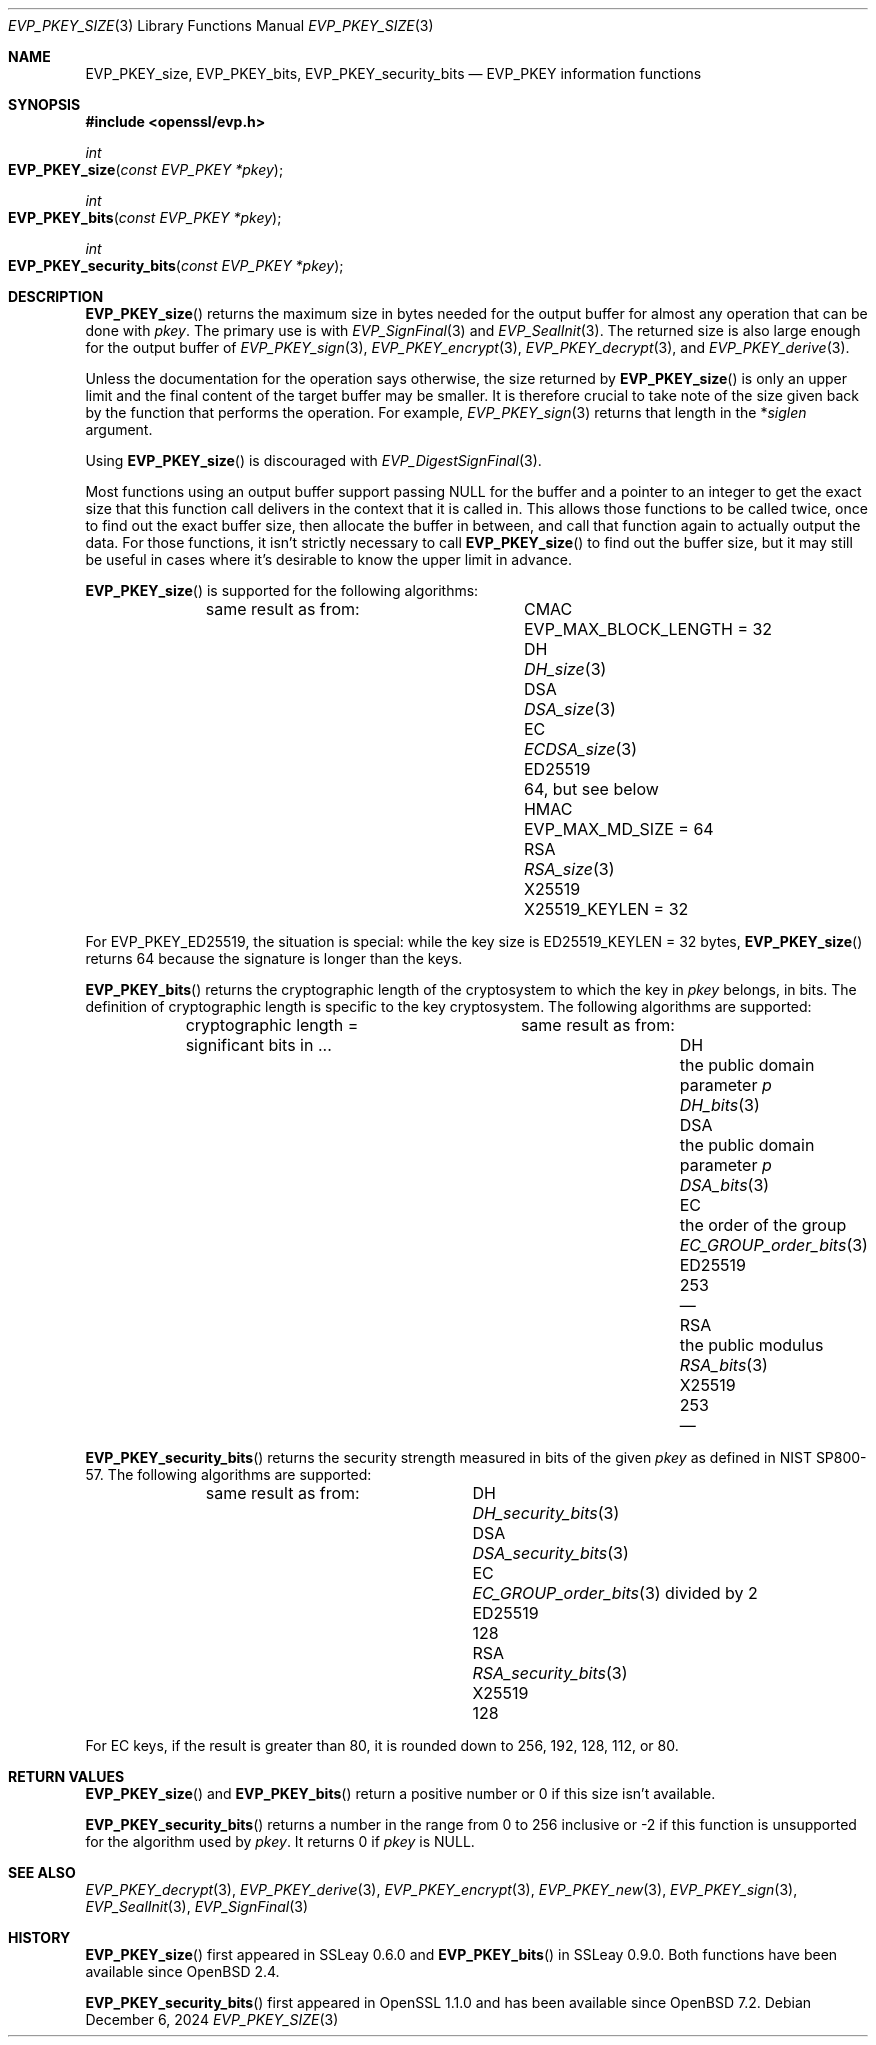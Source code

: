 .\" $OpenBSD: EVP_PKEY_size.3,v 1.4 2024/12/06 12:51:13 schwarze Exp $
.\" full merge up to: OpenSSL eed9d03b Jan 8 11:04:15 2020 +0100
.\"
.\" This file is a derived work.
.\" The changes are covered by the following Copyright and license:
.\"
.\" Copyright (c) 2022, 2023 Ingo Schwarze <schwarze@openbsd.org>
.\"
.\" Permission to use, copy, modify, and distribute this software for any
.\" purpose with or without fee is hereby granted, provided that the above
.\" copyright notice and this permission notice appear in all copies.
.\"
.\" THE SOFTWARE IS PROVIDED "AS IS" AND THE AUTHOR DISCLAIMS ALL WARRANTIES
.\" WITH REGARD TO THIS SOFTWARE INCLUDING ALL IMPLIED WARRANTIES OF
.\" MERCHANTABILITY AND FITNESS. IN NO EVENT SHALL THE AUTHOR BE LIABLE FOR
.\" ANY SPECIAL, DIRECT, INDIRECT, OR CONSEQUENTIAL DAMAGES OR ANY DAMAGES
.\" WHATSOEVER RESULTING FROM LOSS OF USE, DATA OR PROFITS, WHETHER IN AN
.\" ACTION OF CONTRACT, NEGLIGENCE OR OTHER TORTIOUS ACTION, ARISING OUT OF
.\" OR IN CONNECTION WITH THE USE OR PERFORMANCE OF THIS SOFTWARE.
.\"
.\" The original file was written by Richard Levitte <levitte@openssl.org>.
.\" Copyright (c) 2020 The OpenSSL Project.  All rights reserved.
.\"
.\" Redistribution and use in source and binary forms, with or without
.\" modification, are permitted provided that the following conditions
.\" are met:
.\"
.\" 1. Redistributions of source code must retain the above copyright
.\"    notice, this list of conditions and the following disclaimer.
.\"
.\" 2. Redistributions in binary form must reproduce the above copyright
.\"    notice, this list of conditions and the following disclaimer in
.\"    the documentation and/or other materials provided with the
.\"    distribution.
.\"
.\" 3. All advertising materials mentioning features or use of this
.\"    software must display the following acknowledgment:
.\"    "This product includes software developed by the OpenSSL Project
.\"    for use in the OpenSSL Toolkit. (http://www.openssl.org/)"
.\"
.\" 4. The names "OpenSSL Toolkit" and "OpenSSL Project" must not be used to
.\"    endorse or promote products derived from this software without
.\"    prior written permission. For written permission, please contact
.\"    openssl-core@openssl.org.
.\"
.\" 5. Products derived from this software may not be called "OpenSSL"
.\"    nor may "OpenSSL" appear in their names without prior written
.\"    permission of the OpenSSL Project.
.\"
.\" 6. Redistributions of any form whatsoever must retain the following
.\"    acknowledgment:
.\"    "This product includes software developed by the OpenSSL Project
.\"    for use in the OpenSSL Toolkit (http://www.openssl.org/)"
.\"
.\" THIS SOFTWARE IS PROVIDED BY THE OpenSSL PROJECT ``AS IS'' AND ANY
.\" EXPRESSED OR IMPLIED WARRANTIES, INCLUDING, BUT NOT LIMITED TO, THE
.\" IMPLIED WARRANTIES OF MERCHANTABILITY AND FITNESS FOR A PARTICULAR
.\" PURPOSE ARE DISCLAIMED.  IN NO EVENT SHALL THE OpenSSL PROJECT OR
.\" ITS CONTRIBUTORS BE LIABLE FOR ANY DIRECT, INDIRECT, INCIDENTAL,
.\" SPECIAL, EXEMPLARY, OR CONSEQUENTIAL DAMAGES (INCLUDING, BUT
.\" NOT LIMITED TO, PROCUREMENT OF SUBSTITUTE GOODS OR SERVICES;
.\" LOSS OF USE, DATA, OR PROFITS; OR BUSINESS INTERRUPTION)
.\" HOWEVER CAUSED AND ON ANY THEORY OF LIABILITY, WHETHER IN CONTRACT,
.\" STRICT LIABILITY, OR TORT (INCLUDING NEGLIGENCE OR OTHERWISE)
.\" ARISING IN ANY WAY OUT OF THE USE OF THIS SOFTWARE, EVEN IF ADVISED
.\" OF THE POSSIBILITY OF SUCH DAMAGE.
.\"
.Dd $Mdocdate: December 6 2024 $
.Dt EVP_PKEY_SIZE 3
.Os
.Sh NAME
.Nm EVP_PKEY_size ,
.Nm EVP_PKEY_bits ,
.Nm EVP_PKEY_security_bits
.Nd EVP_PKEY information functions
.Sh SYNOPSIS
.In openssl/evp.h
.Ft int
.Fo EVP_PKEY_size
.Fa "const EVP_PKEY *pkey"
.Fc
.Ft int
.Fo EVP_PKEY_bits
.Fa "const EVP_PKEY *pkey"
.Fc
.Ft int
.Fo EVP_PKEY_security_bits
.Fa "const EVP_PKEY *pkey"
.Fc
.Sh DESCRIPTION
.Fn EVP_PKEY_size
returns the maximum size in bytes needed for the output buffer
for almost any operation that can be done with
.Fa pkey .
The primary use is with
.Xr EVP_SignFinal 3
and
.Xr EVP_SealInit 3 .
The returned size is also large enough for the output buffer of
.Xr EVP_PKEY_sign 3 ,
.Xr EVP_PKEY_encrypt 3 ,
.Xr EVP_PKEY_decrypt 3 ,
and
.Xr EVP_PKEY_derive 3 .
.Pp
Unless the documentation for the operation says otherwise,
the size returned by
.Fn EVP_PKEY_size
is only an upper limit and the final content of the target
buffer may be smaller.
It is therefore crucial to take note of the size given back by the
function that performs the operation.
For example,
.Xr EVP_PKEY_sign 3
returns that length in the
.Pf * Fa siglen
argument.
.Pp
Using
.Fn EVP_PKEY_size
is discouraged with
.Xr EVP_DigestSignFinal 3 .
.Pp
Most functions using an output buffer support passing
.Dv NULL
for the buffer and a pointer to an integer
to get the exact size that this function call delivers
in the context that it is called in.
This allows those functions to be called twice, once to find out the
exact buffer size, then allocate the buffer in between, and call that
function again to actually output the data.
For those functions, it isn't strictly necessary to call
.Fn EVP_PKEY_size
to find out the buffer size, but it may still be useful in cases
where it's desirable to know the upper limit in advance.
.Pp
.Fn EVP_PKEY_size
is supported for the following algorithms:
.Bl -column ED25519 "EVP_MAX_BLOCK_LENGTH = 32"
.It        Ta same result as from:
.It CMAC   Ta Dv EVP_MAX_BLOCK_LENGTH No = 32
.It DH     Ta Xr DH_size 3
.It DSA    Ta Xr DSA_size 3
.It EC     Ta Xr ECDSA_size 3
.It ED25519 Ta 64, but see below
.It HMAC   Ta Dv EVP_MAX_MD_SIZE No = 64
.It RSA    Ta Xr RSA_size 3
.It X25519 Ta Dv X25519_KEYLEN No = 32
.El
.Pp
For
.Dv EVP_PKEY_ED25519 ,
the situation is special: while the key size is
.Dv ED25519_KEYLEN No = 32 bytes ,
.Fn EVP_PKEY_size
returns 64 because the signature is longer than the keys.
.Pp
.Fn EVP_PKEY_bits
returns the cryptographic length of the cryptosystem to which the key in
.Fa pkey
belongs, in bits.
The definition of cryptographic length is specific to the key cryptosystem.
The following algorithms are supported:
.Bl -column ED25519 "the public domain parameter p" DSA_bits(3)
.It        Ta cryptographic length = Ta same result as from:
.It        Ta significant bits in ... Ta
.It DH     Ta the public domain parameter Fa p Ta Xr DH_bits 3
.It DSA    Ta the public domain parameter Fa p Ta Xr DSA_bits 3
.It EC     Ta the order of the group Ta Xr EC_GROUP_order_bits 3
.It ED25519 Ta 253 Ta \(em
.It RSA    Ta the public modulus Ta Xr RSA_bits 3
.It X25519 Ta 253 Ta \(em
.El
.Pp
.Fn EVP_PKEY_security_bits
returns the security strength measured in bits of the given
.Fa pkey
as defined in NIST SP800-57.
The following algorithms are supported:
.Bl -column ED25519 DSA_security_bits(3)
.It        Ta same result as from:
.It DH     Ta Xr DH_security_bits 3
.It DSA    Ta Xr DSA_security_bits 3
.It EC     Ta Xr EC_GROUP_order_bits 3 divided by 2
.It ED25519 Ta 128
.It RSA    Ta Xr RSA_security_bits 3
.It X25519 Ta 128
.El
.Pp
For EC keys, if the result is greater than 80, it is rounded down
to 256, 192, 128, 112, or 80.
.Sh RETURN VALUES
.Fn EVP_PKEY_size
and
.Fn EVP_PKEY_bits
return a positive number or 0 if this size isn't available.
.Pp
.Fn EVP_PKEY_security_bits
returns a number in the range from 0 to 256 inclusive
or \-2 if this function is unsupported for the algorithm used by
.Fa pkey .
It returns 0 if
.Fa pkey
is
.Dv NULL .
.Sh SEE ALSO
.Xr EVP_PKEY_decrypt 3 ,
.Xr EVP_PKEY_derive 3 ,
.Xr EVP_PKEY_encrypt 3 ,
.Xr EVP_PKEY_new 3 ,
.Xr EVP_PKEY_sign 3 ,
.Xr EVP_SealInit 3 ,
.Xr EVP_SignFinal 3
.Sh HISTORY
.Fn EVP_PKEY_size
first appeared in SSLeay 0.6.0 and
.Fn EVP_PKEY_bits
in SSLeay 0.9.0.
Both functions have been available since
.Ox 2.4 .
.Pp
.Fn EVP_PKEY_security_bits
first appeared in OpenSSL 1.1.0 and has been available since
.Ox 7.2 .
